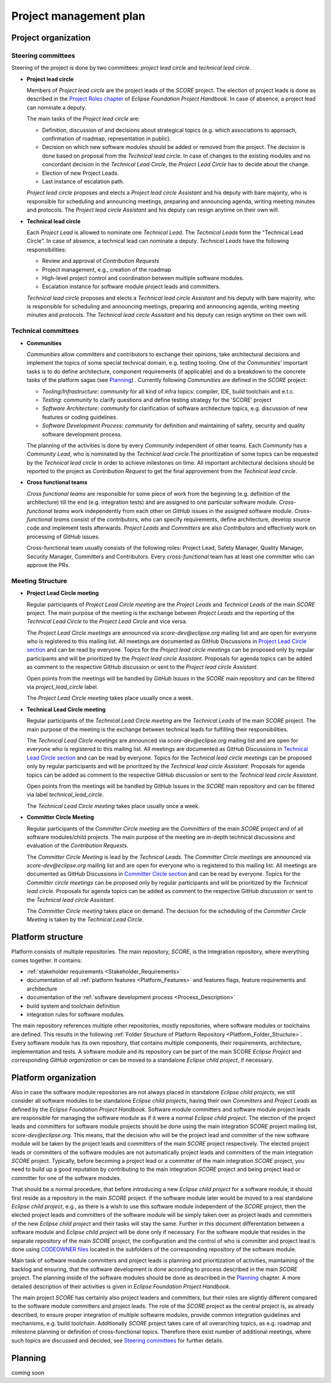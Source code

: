 ..
   # *******************************************************************************
   # Copyright (c) 2024 Contributors to the Eclipse Foundation
   #
   # See the NOTICE file(s) distributed with this work for additional
   # information regarding copyright ownership.
   #
   # This program and the accompanying materials are made available under the
   # terms of the Apache License Version 2.0 which is available at
   # https://www.apache.org/licenses/LICENSE-2.0
   #
   # SPDX-License-Identifier: Apache-2.0
   # *******************************************************************************

Project management plan
#######################

Project organization
====================

Steering committees
-------------------
Steering of the project is done by two committees: *project lead circle* and *technical lead circle*.

* **Project lead circle**

  Members of *Project lead circle* are the project leads of the *SCORE* project. The election of project leads is done as described in the `Project Roles chapter <https://www.eclipse.org/projects/handbook/#roles-pl>`_ of *Eclipse Foundation Project Handbook*. In case of absence, a project lead can nominate a deputy.

  The main tasks of the *Project lead circle* are:

  * Definition, discussion of and decisions about strategical topics (e.g. which associations to approach, confirmation of roadmap, representation in public).
  * Decision on which new software modules should be added or removed from the project. The decision is done based on proposal from the *Technical lead circle*. In case of changes to the existing modules and no concordant decision in the *Technical Lead Circle*, the *Project Lead Circle* has to decide about the change.
  * Election of new Project Leads.
  * Last instance of escalation path.

  *Project lead circle* proposes and elects a *Project lead circle Assistant* and his deputy with bare majority, who is responsible for scheduling and announcing meetings, preparing and announcing agenda, writing meeting minutes and protocols. The *Project lead circle Assistant* and his deputy can resign anytime on their own will.

* **Technical lead circle**

  Each *Project Lead* is allowed to nominate one *Technical Lead*. The *Technical Leads* form the "Technical Lead Circle". In case of absence, a technical lead can nominate a deputy. *Technical Leads* have the following responsibilities:

  * Review and approval of *Contribution Requests*
  * Project management, e.g., creation of the roadmap
  * High-level project control and coordination between multiple software modules.
  * Escalation instance for software module project leads and committers.

  *Technical lead circle* proposes and elects a *Technical lead circle Assistant* and his deputy with bare majority, who is responsible for scheduling and announcing meetings, preparing and announcing agenda, writing meeting minutes and protocols. The *Technical lead circle Assistant* and his deputy can resign anytime on their own will.

Technical committees
--------------------
* **Communities**

  *Communities* allow committers and contributors to exchange their
  opinions, take architectural decisions and implement the topics of some special
  technical domain, e.g. testing tooling. One of the *Communities*' important tasks
  is to do define architecture, component requirements (if applicable)
  and do a breakdown to the concrete tasks of the platform sagas (see `Planning`_) .
  Currently following *Communities* are defined in the *SCORE* project:

  * *Tooling/Infrastructure*: *community* for all kind of infra topics:
    compiler, IDE, build toolchain and e.t.c.
  * *Testing*: *community* to clarify questions and define testing strategy
    for the 'SCORE' project
  * *Software Architecture*: *community* for clarification of software architecture topics,
    e.g. discussion of new features or coding guidelines.
  * *Software Development Process*: *community* for definition and maintaining
    of safety, security and quality software development process.

  The planning of the activities is done by every *Community* independent of other
  teams. Each *Community* has a *Community Lead*, who is nominated by the *Technical lead circle*.The prioritization of some topics can be requested by the *Technical lead circle*
  in order to achieve milestones on time. All important architectural decisions
  should be reported to the project as *Contribution Request*
  to get the final approvement from the *Technical lead circle*.

* **Cross functional teams**

  *Cross functional teams* are responsible for some piece
  of work from the beginning (e.g. definition of the architecture) till the end
  (e.g. integration tests) and are assigned to one particular software module. *Cross-functional teams* work independently from each other on *GitHub* issues in the assigned software module. *Cross-functional teams* consist of the contributors, who can specify requirements, define architecture, develop source code and implement tests afterwards. *Project Leads* and *Committers* are also *Contributors* and effectively work on processing of *GitHub* issues.

  Cross-functional team usually consists of the following roles: Project Lead, Safety Manager, Quality Manager, Security Manager, Committers and Contributors. Every *cross-functional* team has at least one committer who can approve the PRs.

Meeting Structure
-----------------

* **Project Lead Circle meeting**

  Regular participants of *Project Lead Circle meeting* are the *Project Leads* and *Technical Leads* of the main *SCORE* project. The main purpose of the meeting is the exchange between *Project Leads* and the reporting of the *Technical Lead Circle* to the *Project Lead Circle* and vice versa.

  The *Project Lead Circle meetings* are announced via *score-dev@eclipse.org* mailing list and are open for everyone who is registered to this mailing list. All meetings are documented as GitHub Discussions in `Project Lead Circle section <https://github.com/orgs/eclipse-score/discussions/categories/project-lead-circle>`_ and can be read by everyone. Topics for the *Project lead circle meetings* can be proposed only by regular participants and will be prioritized by the *Project lead circle Assistant*. Proposals for agenda topics can be added as comment to the respective GitHub discussion or sent to the *Project lead circle Assistant*.

  Open points from the meetings will be handled by *GitHub Issues* in the *SCORE* main repository and can be filtered via *project_lead_circle* label.

  The *Project Lead Circle meeting* takes place usually once a week.

* **Technical Lead Circle meeting**

  Regular participants of the *Technical Lead Circle meeting* are the *Technical Leads* of the main *SCORE* project. The main purpose of the meeting is the exchange between technical leads for fulfilling their responsibilities.

  The *Technical Lead Circle meetings* are announced via *score-dev@eclipse.org* mailing list and are open for everyone who is registered to this mailing list. All meetings are documented as GitHub Discussions in `Technical Lead Circle section <https://github.com/orgs/eclipse-score/discussions/categories/technical-lead-circle>`_ and can be read by everyone. Topics for the *Technical lead circle meetings* can be proposed only by regular participants and will be prioritized by the *Technical lead circle Assistant*. Proposals for agenda topics can be added as comment to the respective GitHub discussion or sent to the *Technical lead circle Assistant*.

  Open points from the meetings will be handled by GitHub Issues in the *SCORE* main repository and can be filtered via label *technical_lead_circle*.

  The *Technical Lead Circle meeting* takes place usually once a week.

* **Committer Circle Meeting**

  Regular participants of the *Committer Circle meeting* are the *Committers* of the main *SCORE* project and of all software modules/child projects. The main purpose of the meeting are in-depth technical discussions and evaluation of the *Contribution Requests*.

  The *Committer Circle Meeting* is lead by the *Technical Leads*. The *Committer Circle meetings* are announced via *score-dev@eclipse.org* mailing list and are open for everyone who is registered to this mailing list. All meetings are documented as GitHub Discussions in `Committer Circle section <https://github.com/orgs/eclipse-score/discussions/categories/committer-circle>`_ and can be read by everyone. Topics for the *Committer circle meetings* can be proposed only by regular participants and will be prioritized by the *Technical lead circle*. Proposals for agenda topics can be added as comment to the respective GitHub discussion or sent to the *Technical lead circle Assistant*.

  The *Committer Circle meeting* takes place on demand. The decision for the scheduling of the *Committer Circle Meeting* is taken by the *Technical Lead Circle*.

Platform structure
==================
Platform consists of multiple repositories. The main repository, *SCORE*,
is the integration repository, where everything comes together. It contains:

* :ref:`stakeholder requirements <Stakeholder_Requirements>`
* documentation of all :ref:`platform features <Platform_Features>` and features flags,
  feature requirements and architecture
* documentation of the :ref:`software development process <Process_Description>`
* build system and toolchain definition
* integration rules for software modules.

The main repository references multiple other repositories, mostly repositories, where
software modules or toolchains are defined. This results in the following :ref:`Folder Structure of Platform Repository <Platform_Folder_Structure>`. Every software module has its own repository, that contains multiple components, their requirements, architecture, implementation and tests.
A software module and its repository can be part of the main SCORE *Eclipse Project* and corresponding *GitHub organization* or can be moved to a standalone *Eclipse child project*, if necessary.

  .. image:: _assets/project_organization.svg
     :width: 900
     :alt: Infrastructure overview
     :align: center

Platform organization
=======================
Also in case the software module repositories are not always placed
in standalone *Eclipse child projects*, we still consider all software modules
to be standalone *Eclipse child projects*, having their own *Committers* and *Project Leads*
as defined by the *Eclipse Foundation Project Handbook*. Software module committers
and software module project leads are responsible for managing the software module as if it were
a normal *Eclipse child project*. The election of the project leads and committers for software module projects should be done using the main integration *SCORE* project mailing list, *score-dev@eclipse.org*. This means, that the decision who will be the project lead and committer of the new software module will be taken by the project leads and committers of the main *SCORE* project respectively. The elected project leads or committers of the software modules are not automatically project leads and committers of the main integration *SCORE* project. Typically, before becoming a project lead or a committer of the main integration *SCORE* project, you need to build up a good reputation by contributing to the main integration *SCORE* project and being project lead or committer for one of the software modules.

That should be a normal procedure, that before introducing a new *Eclipse child project* for a software module, it should first reside as a repository in the main *SCORE* project. If the software module later would be moved to a real standalone *Eclipse child project*, e.g., as there is a wish to use this software module independent of the *SCORE* project, then the elected project leads and committers of the software module will be simply taken over as project leads and committers of the new *Eclipse child project* and their tasks will stay the same. Further in this document differentation between a software module and  *Eclipse child project* will be done only if necessary. For the software module that resides in the separate repository of the main *SCORE* project, the configuration and the control
of who is committer and project lead is done using
`CODEOWNER files <https://docs.github.com/en/repositories/managing-your-repositorys-settings-and-features/customizing-your-repository/about-code-owners>`_
located in the subfolders of the corresponding repository of the software module.

Main task of software module committers and project leads is planning and prioritization of activities, maintaining of the backlog and ensuring, that the software development is done according
to process described in the main *SCORE* project. The planning inside of the software
modules should be done as described in the `Planning`_ chapter.
A more detailed description of their activities is given in *Eclipse Foundation Project Handbook*.

The main project *SCORE* has certainly also project leaders and committers, but
their roles are slightly different compared to the software module committers and
project leads. The role of the *SCORE* project as the central project is, as already
described, to ensure proper integration of multiple softwarre modules, provide common
integration guidelines and mechanisms, e.g. build toolchain. Additionally *SCORE* project
takes care of all overarching topics, as e.g. roadmap and milestone planning or
definition of cross-functional topics. Therefore there exist number of additional
meetings, where such topics are discussed and decided, see `Steering committees`_ for further details.

Planning
========
coming soon
